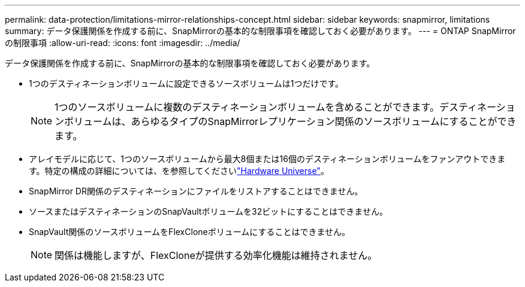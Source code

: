 ---
permalink: data-protection/limitations-mirror-relationships-concept.html 
sidebar: sidebar 
keywords: snapmirror, limitations 
summary: データ保護関係を作成する前に、SnapMirrorの基本的な制限事項を確認しておく必要があります。 
---
= ONTAP SnapMirrorの制限事項
:allow-uri-read: 
:icons: font
:imagesdir: ../media/


[role="lead"]
データ保護関係を作成する前に、SnapMirrorの基本的な制限事項を確認しておく必要があります。

* 1つのデスティネーションボリュームに設定できるソースボリュームは1つだけです。
+

NOTE: 1つのソースボリュームに複数のデスティネーションボリュームを含めることができます。デスティネーションボリュームは、あらゆるタイプのSnapMirrorレプリケーション関係のソースボリュームにすることができます。

* アレイモデルに応じて、1つのソースボリュームから最大8個または16個のデスティネーションボリュームをファンアウトできます。特定の構成の詳細については、を参照してくださいlink:https://hwu.netapp.com/["Hardware Universe"^]。
* SnapMirror DR関係のデスティネーションにファイルをリストアすることはできません。
* ソースまたはデスティネーションのSnapVaultボリュームを32ビットにすることはできません。
* SnapVault関係のソースボリュームをFlexCloneボリュームにすることはできません。
+

NOTE: 関係は機能しますが、FlexCloneが提供する効率化機能は維持されません。



